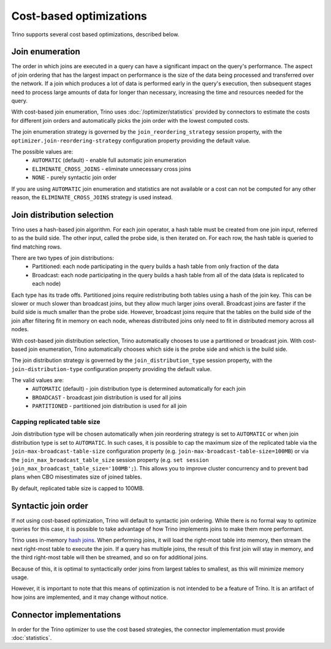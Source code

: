 ========================
Cost-based optimizations
========================

Trino supports several cost based optimizations, described below.

Join enumeration
----------------

The order in which joins are executed in a query can have a significant impact
on the query's performance. The aspect of join ordering that has the largest
impact on performance is the size of the data being processed and transferred
over the network. If a join which produces a lot of data is performed early in
the query's execution, then subsequent stages need to process large amounts of
data for longer than necessary, increasing the time and resources needed for the
query.

With cost-based join enumeration, Trino uses :doc:`/optimizer/statistics`
provided by connectors to estimate the costs for different join orders and
automatically picks the join order with the lowest computed costs.

The join enumeration strategy is governed by the ``join_reordering_strategy``
session property, with the ``optimizer.join-reordering-strategy``
configuration property providing the default value.

The possible values are:
 * ``AUTOMATIC`` (default) - enable full automatic join enumeration
 * ``ELIMINATE_CROSS_JOINS`` - eliminate unnecessary cross joins
 * ``NONE`` - purely syntactic join order

If you are using ``AUTOMATIC`` join enumeration and statistics are not
available or a cost can not be computed for any other reason, the
``ELIMINATE_CROSS_JOINS`` strategy is used instead.

Join distribution selection
---------------------------

Trino uses a hash-based join algorithm. For each join operator, a hash table
must be created from one join input, referred to as the build side. The other
input, called the probe side, is then iterated on. For each row, the hash table
is queried to find matching rows.

There are two types of join distributions:
 * Partitioned: each node participating in the query builds a hash table from
   only fraction of the data
 * Broadcast: each node participating in the query builds a hash table from all
   of the data (data is replicated to each node)

Each type has its trade offs. Partitioned joins require redistributing both
tables using a hash of the join key. This can be slower or much slower than
broadcast joins, but they allow much larger joins overall. Broadcast joins are
faster if the build side is much smaller than the probe side. However, broadcast
joins require that the tables on the build side of the join after filtering fit
in memory on each node, whereas distributed joins only need to fit in
distributed memory across all nodes.

With cost-based join distribution selection, Trino automatically chooses to use
a partitioned or broadcast join. With cost-based join enumeration, Trino
automatically chooses which side is the probe side and which is the build side.

The join distribution strategy is governed by the ``join_distribution_type``
session property, with the ``join-distribution-type`` configuration property
providing the default value.

The valid values are:
 * ``AUTOMATIC`` (default) - join distribution type is determined automatically
   for each join
 * ``BROADCAST`` - broadcast join distribution is used for all joins
 * ``PARTITIONED`` - partitioned join distribution is used for all join

-----------------------------
Capping replicated table size
-----------------------------

Join distribution type will be chosen automatically when join reordering
strategy is set to ``AUTOMATIC`` or when join distribution type is set to
``AUTOMATIC``. In such cases, it is possible to cap the maximum size of the
replicated table via the ``join-max-broadcast-table-size`` configuration
property (e.g. ``join-max-broadcast-table-size=100MB``) or via the
``join_max_broadcast_table_size`` session property (e.g.
``set session join_max_broadcast_table_size='100MB';``). This allows you to
improve cluster concurrency and to prevent bad plans when CBO misestimates size
of joined tables.

By default, replicated table size is capped to 100MB.

Syntactic join order
--------------------

If not using cost-based optimization, Trino will default to syntactic join
ordering. While there is no formal way to optimize queries for this case, it is
possible to take advantage of how Trino implements joins to make them more
performant.

Trino uses in-memory `hash joins <https://en.wikipedia.org/wiki/Hash_join>`_.
When performing joins, it will load the right-most table into memory, then
stream the next right-most table to execute the join. If a query has multiple
joins, the result of this first join will stay in memory, and the third
right-most table will then be streamed, and so on for additional joins.

Because of this, it is optimal to syntactically order joins from largest tables
to smallest, as this will minimize memory usage.

However, it is important to note that this means of optimization is not intended
to be a feature of Trino. It is an artifact of how joins are implemented, and it
may change without notice.

Connector implementations
-------------------------

In order for the Trino optimizer to use the cost based strategies,
the connector implementation must provide :doc:`statistics`.
